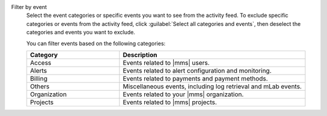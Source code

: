 Filter by event
  Select the event categories or specific events you want to see from
  the activity feed. To exclude specific categories or events from the
  activity feed, click :guilabel:`Select all categories and events`,
  then deselect the categories and events you want to exclude.

  You can filter events based on the following categories:

  .. list-table::
      :header-rows: 1
      :widths: 20 40

      * - Category
        - Description

      * - Access
        - Events related to |mms| users.

      * - Alerts
        - Events related to alert configuration and monitoring.

      * - Billing
        - Events related to payments and payment methods.

      * - Others
        - Miscellaneous events, including log retrieval and
          mLab events.

      * - Organization
        - Events related to your |mms| organization.

      * - Projects
        - Events related to |mms| projects.
